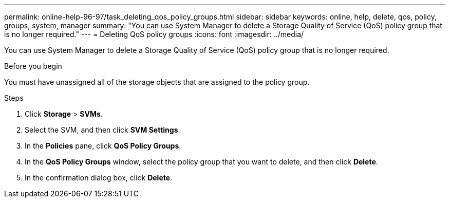 ---
permalink: online-help-96-97/task_deleting_qos_policy_groups.html
sidebar: sidebar
keywords: online, help, delete, qos, policy, groups, system, manager
summary: "You can use System Manager to delete a Storage Quality of Service (QoS) policy group that is no longer required."
---
= Deleting QoS policy groups
:icons: font
:imagesdir: ../media/

[.lead]
You can use System Manager to delete a Storage Quality of Service (QoS) policy group that is no longer required.

.Before you begin

You must have unassigned all of the storage objects that are assigned to the policy group.

.Steps

. Click *Storage* > *SVMs*.
. Select the SVM, and then click *SVM Settings*.
. In the *Policies* pane, click *QoS Policy Groups*.
. In the *QoS Policy Groups* window, select the policy group that you want to delete, and then click *Delete*.
. In the confirmation dialog box, click *Delete*.
